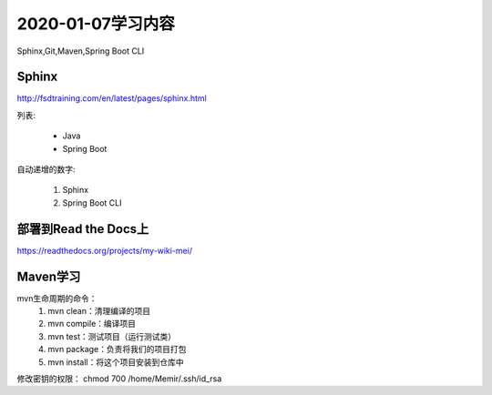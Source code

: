 2020-01-07学习内容
=================
Sphinx,Git,Maven,Spring Boot CLI

Sphinx
----------------
http://fsdtraining.com/en/latest/pages/sphinx.html

列表:

 * Java
 * Spring Boot

自动递增的数字:

 #. Sphinx
 #. Spring Boot CLI

部署到Read the Docs上
--------------------
https://readthedocs.org/projects/my-wiki-mei/

Maven学习
--------------------
mvn生命周期的命令：
 #. mvn clean：清理编译的项目
 #. mvn compile：编译项目
 #. mvn test：测试项目（运行测试类）
 #. mvn package：负责将我们的项目打包
 #. mvn install：将这个项目安装到仓库中

修改密钥的权限：
chmod 700 /home/Memir/.ssh/id_rsa